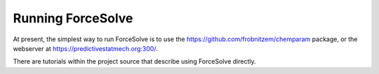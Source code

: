 Running ForceSolve
==================

At present, the simplest way to run ForceSolve is
to use the https://github.com/frobnitzem/chemparam package,
or the webserver at https://predictivestatmech.org:300/.

There are tutorials within the project source
that describe using ForceSolve directly.
